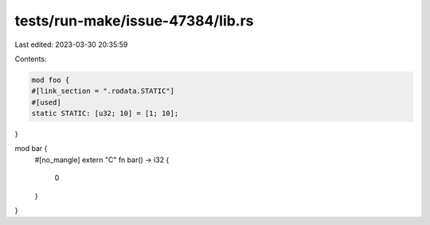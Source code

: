 tests/run-make/issue-47384/lib.rs
=================================

Last edited: 2023-03-30 20:35:59

Contents:

.. code-block:: rs

    mod foo {
    #[link_section = ".rodata.STATIC"]
    #[used]
    static STATIC: [u32; 10] = [1; 10];
}

mod bar {
    #[no_mangle]
    extern "C" fn bar() -> i32 {
        0
    }
}


